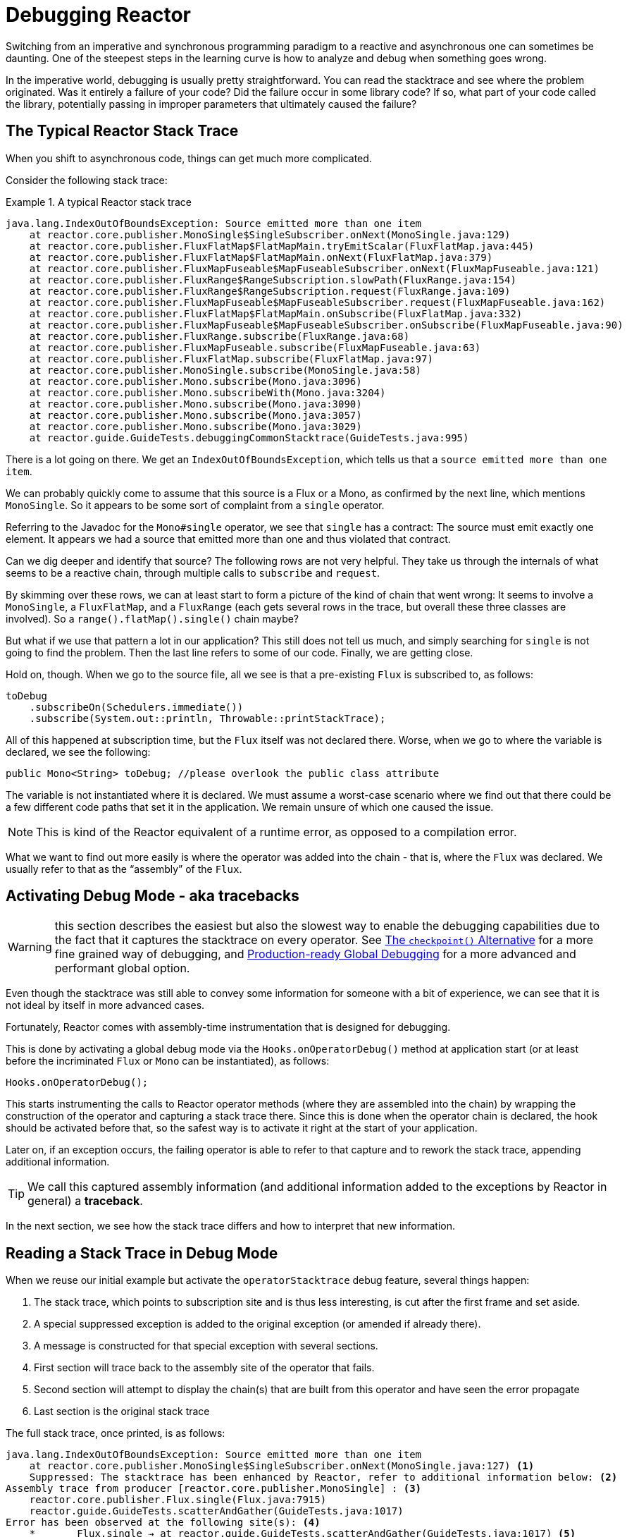 [[debugging]]
= Debugging Reactor

Switching from an imperative and synchronous programming paradigm to a reactive and
asynchronous one can sometimes be daunting. One of the steepest steps in the learning
curve is how to analyze and debug when something goes wrong.

In the imperative world, debugging is usually pretty straightforward. You can read the
stacktrace and see where the problem originated. Was it entirely a failure
of your code? Did the failure occur in some library code? If so, what part of your code
called the library, potentially passing in improper parameters that ultimately caused the
failure?

== The Typical Reactor Stack Trace

When you shift to asynchronous code, things can get much more complicated.

//TODO The code that generated the following stack trace should be here

Consider the following stack trace:

.A typical Reactor stack trace
====
[source]
----
java.lang.IndexOutOfBoundsException: Source emitted more than one item
    at reactor.core.publisher.MonoSingle$SingleSubscriber.onNext(MonoSingle.java:129)
    at reactor.core.publisher.FluxFlatMap$FlatMapMain.tryEmitScalar(FluxFlatMap.java:445)
    at reactor.core.publisher.FluxFlatMap$FlatMapMain.onNext(FluxFlatMap.java:379)
    at reactor.core.publisher.FluxMapFuseable$MapFuseableSubscriber.onNext(FluxMapFuseable.java:121)
    at reactor.core.publisher.FluxRange$RangeSubscription.slowPath(FluxRange.java:154)
    at reactor.core.publisher.FluxRange$RangeSubscription.request(FluxRange.java:109)
    at reactor.core.publisher.FluxMapFuseable$MapFuseableSubscriber.request(FluxMapFuseable.java:162)
    at reactor.core.publisher.FluxFlatMap$FlatMapMain.onSubscribe(FluxFlatMap.java:332)
    at reactor.core.publisher.FluxMapFuseable$MapFuseableSubscriber.onSubscribe(FluxMapFuseable.java:90)
    at reactor.core.publisher.FluxRange.subscribe(FluxRange.java:68)
    at reactor.core.publisher.FluxMapFuseable.subscribe(FluxMapFuseable.java:63)
    at reactor.core.publisher.FluxFlatMap.subscribe(FluxFlatMap.java:97)
    at reactor.core.publisher.MonoSingle.subscribe(MonoSingle.java:58)
    at reactor.core.publisher.Mono.subscribe(Mono.java:3096)
    at reactor.core.publisher.Mono.subscribeWith(Mono.java:3204)
    at reactor.core.publisher.Mono.subscribe(Mono.java:3090)
    at reactor.core.publisher.Mono.subscribe(Mono.java:3057)
    at reactor.core.publisher.Mono.subscribe(Mono.java:3029)
    at reactor.guide.GuideTests.debuggingCommonStacktrace(GuideTests.java:995)
----
====

There is a lot going on there. We get an `IndexOutOfBoundsException`, which tells us that
a `source emitted more than one item`.

We can probably quickly come to assume that this source is a Flux or a Mono, as confirmed by
the next line, which mentions `MonoSingle`. So it appears to be some sort of complaint
from a `single` operator.

Referring to the Javadoc for the `Mono#single` operator, we see that `single` has a contract:
The source must emit exactly one element. It appears we had a source that emitted more
than one and thus violated that contract.

Can we dig deeper and identify that source? The following rows are not very helpful. They
take us through the internals of what seems to be a reactive chain, through
multiple calls to `subscribe` and `request`.

By skimming over these rows, we can at least start to form a picture of the kind of chain
that went wrong: It seems to involve a `MonoSingle`, a `FluxFlatMap`, and a `FluxRange`
(each gets several rows in the trace, but overall these three classes are involved). So a
`range().flatMap().single()` chain maybe?

But what if we use that pattern a lot in our application? This still does not tell us
much, and simply searching for `single` is not going to find the problem. Then the last
line refers to some of our code. Finally, we are getting close.

Hold on, though. When we go to the source file, all we see is that a
pre-existing `Flux` is subscribed to, as follows:

====
[source,java]
----
toDebug
    .subscribeOn(Schedulers.immediate())
    .subscribe(System.out::println, Throwable::printStackTrace);
----
====

All of this happened at subscription time, but the `Flux` itself was not
declared there. Worse, when we go to where the variable is declared, we see the following:

====
[source,java]
----
public Mono<String> toDebug; //please overlook the public class attribute
----
====

The variable is not instantiated where it is declared. We must assume a worst-case
scenario where we find out that there could be a few different code paths that set it in
the application. We remain unsure of which one caused the issue.

NOTE: This is kind of the Reactor equivalent of a runtime error, as opposed to a
compilation error.

What we want to find out more easily is where the operator was added into the chain -
that is,  where the `Flux` was declared. We usually refer to that as the "`assembly`" of
the `Flux`.

[[debug-activate]]
== Activating Debug Mode - aka tracebacks

WARNING: this section describes the easiest but also the slowest way to enable
the debugging capabilities due to the fact that it captures the stacktrace on every operator.
See <<checkpoint-alternative>> for a more fine grained way of debugging,
and <<reactor-tools-debug>> for a more advanced and performant global option.

Even though the stacktrace was still able to convey some information for someone with a
bit of experience, we can see that it is not ideal by itself in more advanced cases.

Fortunately, Reactor comes with  assembly-time instrumentation that is designed for debugging.

This is done by activating a global debug mode via the `Hooks.onOperatorDebug()` method at application start (or at
least before the incriminated `Flux` or `Mono` can be instantiated), as follows:

====
[source,java]
----
Hooks.onOperatorDebug();
----
====

This starts instrumenting the calls to Reactor operator methods (where
they are assembled into the chain) by wrapping the construction of the operator and
capturing a stack trace there. Since this is done when the operator chain is declared, the
hook should be activated before that, so the safest way is to activate it right at the
start of your application.

Later on, if an exception occurs, the failing operator is able to refer to that capture
and to rework the stack trace, appending additional information.

TIP: We call this captured assembly information (and additional information added to the
exceptions by Reactor in general) a *traceback*.

In the next section, we see how the stack trace differs and how to interpret
that new information.

== Reading a Stack Trace in Debug Mode

When we reuse our initial example but activate the `operatorStacktrace` debug feature,
several things happen:

 1. The stack trace, which points to subscription site and is thus less interesting, is cut after the first frame and set aside.
 2. A special suppressed exception is added to the original exception (or amended if already there).
 3. A message is constructed for that special exception with several sections.
 4. First section will trace back to the assembly site of the operator that fails.
 5. Second section will attempt to display the chain(s) that are built from this operator and have seen the error propagate
 6. Last section is the original stack trace


The full stack trace, once printed, is as follows:

====
[source]
----
java.lang.IndexOutOfBoundsException: Source emitted more than one item
    at reactor.core.publisher.MonoSingle$SingleSubscriber.onNext(MonoSingle.java:127) <1>
    Suppressed: The stacktrace has been enhanced by Reactor, refer to additional information below: <2>
Assembly trace from producer [reactor.core.publisher.MonoSingle] : <3>
    reactor.core.publisher.Flux.single(Flux.java:7915)
    reactor.guide.GuideTests.scatterAndGather(GuideTests.java:1017)
Error has been observed at the following site(s): <4>
    *_______Flux.single ⇢ at reactor.guide.GuideTests.scatterAndGather(GuideTests.java:1017) <5>
    |_ Mono.subscribeOn ⇢ at reactor.guide.GuideTests.debuggingActivated(GuideTests.java:1071) <6>
Original Stack Trace: <7>
        at reactor.core.publisher.MonoSingle$SingleSubscriber.onNext(MonoSingle.java:127)
...
<8>
...
        at reactor.core.publisher.Mono.subscribeWith(Mono.java:4363)
        at reactor.core.publisher.Mono.subscribe(Mono.java:4223)
        at reactor.core.publisher.Mono.subscribe(Mono.java:4159)
        at reactor.core.publisher.Mono.subscribe(Mono.java:4131)
        at reactor.guide.GuideTests.debuggingActivated(GuideTests.java:1067)
----
<1> The original stack trace is truncated to a single frame.
<2> This is new: We see the wrapper operator that captures the stack.
This is where the traceback starts to appear.
<3> First, we get some details about where the operator was assembled.
<4> Second, we get a notion of operator chain(s) through which the error propagated,
from first to last (error site to subscribe site).
<5> Each operator that saw the error is mentioned along with the user class and line where it
was used. Here we have a "root".
<6> Here we have a simple part of the chain.
<7> The rest of the stack trace is moved at the end...
<8> ...showing a bit of the operator's internals (so we removed a bit of the snippet here).
====

The captured stack trace is appended to the original error as a
suppressed `OnAssemblyException`. There are three parts to it, but the first section is the
most interesting. It shows the path of construction for the operator that triggered the
exception. Here, it shows that the `single` that caused our issue was actually created in the
`scatterAndGather` method.

Now that we are armed with enough information to find the culprit, we can have
a meaningful look at that `scatterAndGather` method:

====
[source,java]
----
private Mono<String> scatterAndGather(Flux<String> urls) {
    return urls.flatMap(url -> doRequest(url))
           .single(); <1>
}
----
<1> Sure enough, here is our `single`.
====

Now we can see what the root cause of the error was a `flatMap` that performs
several HTTP calls to a few URLs but that is chained with `single`, which is too
restrictive. After a short `git blame` and a quick discussion with the author of
that line, we find out he meant to use the less restrictive `take(1)` instead.

We have solved our problem.

Now consider the following section in the stack trace:

====
[source]
----
Error has been observed at the following site(s):
----
====

That second part of the traceback was not necessarily interesting in
this particular example, because the error was actually happening in the last
operator in the chain (the one closest to `subscribe`). Considering another
example might make it more clear:

====
[source,java]
----
FakeRepository.findAllUserByName(Flux.just("pedro", "simon", "stephane"))
              .transform(FakeUtils1.applyFilters)
              .transform(FakeUtils2.enrichUser)
              .blockLast();
----
====

Now imagine that, inside `findAllUserByName`, there is a `map` that fails. Here,
we would see the following in the second part of the traceback:

====
[source]
----
Error has been observed at the following site(s):
    *________Flux.map ⇢ at reactor.guide.FakeRepository.findAllUserByName(FakeRepository.java:27)
    |_       Flux.map ⇢ at reactor.guide.FakeRepository.findAllUserByName(FakeRepository.java:28)
    |_    Flux.filter ⇢ at reactor.guide.FakeUtils1.lambda$static$1(FakeUtils1.java:29)
    |_ Flux.transform ⇢ at reactor.guide.GuideDebuggingExtraTests.debuggingActivatedWithDeepTraceback(GuideDebuggingExtraTests.java:39)
    |_   Flux.elapsed ⇢ at reactor.guide.FakeUtils2.lambda$static$0(FakeUtils2.java:30)
    |_ Flux.transform ⇢ at reactor.guide.GuideDebuggingExtraTests.debuggingActivatedWithDeepTraceback(GuideDebuggingExtraTests.java:40)
----
====

This corresponds to the section of the chain(s) of operators that gets notified of the error:

. The exception originates in the first `map`. This one is identified as a root by the `*` connector and the fact `_`
are used for indentation.
. The exception is seen by a second `map` (both in fact correspond to the `findAllUserByName`
method).
. It is then seen by a `filter` and a `transform`, which indicate that part of the chain
is constructed by a reusable transformation function (here, the `applyFilters` utility
method).
. Finally, it is seen by an `elapsed` and a `transform`. Once again, `elapsed` is applied
by the transformation function of that second transform.

In some cases where the same exception is propagated through multiple chains, the "root" marker `*_`
allows us to better separate such chains.
If a site is seen several time, there will be an `(observed x times)` after the call site information.

For instance, let us consider the following snippet:

====
[source,java]
----
public class MyClass {
    public void myMethod() {
        Flux<String> source = Flux.error(sharedError);
        Flux<String> chain1 = source.map(String::toLowerCase).filter(s -> s.length() < 4);
        Flux<String> chain2 = source.filter(s -> s.length() > 5).distinct();

        Mono<Void> when = Mono.when(chain1, chain2);
    }
}
----
====

In the code above, error propagates to the `when`, going through two separate chains `chain1` and `chain2`.
It would lead to a traceback containing the following:

====
[source]
----
Error has been observed at the following site(s):
    *_____Flux.error ⇢ at myClass.myMethod(MyClass.java:3) (observed 2 times)
    |_      Flux.map ⇢ at myClass.myMethod(MyClass.java:4)
    |_   Flux.filter ⇢ at myClass.myMethod(MyClass.java:4)
    *_____Flux.error ⇢ at myClass.myMethod(MyClass.java:3) (observed 2 times)
    |_   Flux.filter ⇢ at myClass.myMethod(MyClass.java:5)
    |_ Flux.distinct ⇢ at myClass.myMethod(MyClass.java:5)
    *______Mono.when ⇢ at myClass.myMethod(MyClass.java:7)
----
====

We see that:

. there are 3 "root" elements (the `when` is the true root).
. two chains starting from `Flux.error` are visible.
. both chains seem to be based on the same `Flux.error` source (`observed 2 times`).
. first chain is `Flux.error().map().filter`
. second chain is `Flux.error().filter().distinct()


TIP: *A note on tracebacks and suppressed exceptions*:
As tracebacks are appended to original errors as suppressed exceptions, this can somewhat
interfere with another type of exception that uses this mechanism: composite exceptions.
Such exceptions can be created directly via `Exceptions.multiple(Throwable...)`, or by some
operators that might join multiple erroring sources (like `Flux#flatMapDelayError`). They
can be unwrapped into a `List` via `Exceptions.unwrapMultiple(Throwable)`, in which case the traceback
would be considered a component of the composite and be part of the returned `List`.
If that is somehow not desirable, tracebacks can be identified thanks to `Exceptions.isTraceback(Throwable)`
check, and excluded from such an unwrap by using `Exceptions.unwrapMultipleExcludingTracebacks(Throwable)`
instead.

We deal with a form of instrumentation here, and creating a stack trace is costly. That
is why this debugging feature should only be activated in a controlled manner, as a last
resort.

[[checkpoint-alternative]]
=== The `checkpoint()` Alternative

The debug mode is global and affects every single operator assembled into a `Flux` or a
`Mono` inside the application. This has the benefit of allowing after-the-fact
debugging: Whatever the error, we can obtain additional information to debug it.

As we saw earlier, this global knowledge comes at the cost of an impact on performance
(due to the number of populated stack traces). That cost can be reduced if we have an
idea of likely problematic operators. However, we usually do not know which operators are
likely to be problematic unless we observed an error in the wild, saw we were missing
assembly information, and then modified the code to activate assembly tracking, hoping to
observe the same error again.

In that scenario, we have to switch into debugging mode and make preparations in order to
better observe a second occurrence of the error, this time capturing all the additional
information.

If you can identify reactive chains that you assemble in your application for which
serviceability is critical, you can achieve a mix of both techniques with the
`checkpoint()` operator.

You can chain this operator into a method chain. The `checkpoint` operator works like the
hook version but only for its link of that particular chain.

There is also a `checkpoint(String)` variant that lets you add a unique `String` identifier
to the assembly traceback. This way, the stack trace is omitted and you rely on the
description to identify the assembly site. `checkpoint(String)` imposes less processing
cost than a regular `checkpoint`.

Last but not least, if you want to add a more generic description to the checkpoint but
still rely on the stack trace mechanism to identify the assembly site, you can force that
behavior by using the `checkpoint("description", true)` version. We are now back to the
initial message for the traceback, augmented with a `description`, as shown in the
following example:

====
[source]
----
Assembly trace from producer [reactor.core.publisher.ParallelSource], described as [descriptionCorrelation1234] : <1>
	reactor.core.publisher.ParallelFlux.checkpoint(ParallelFlux.java:215)
	reactor.core.publisher.FluxOnAssemblyTest.parallelFluxCheckpointDescriptionAndForceStack(FluxOnAssemblyTest.java:225)
Error has been observed at the following site(s):
	|_	ParallelFlux.checkpoint ⇢ reactor.core.publisher.FluxOnAssemblyTest.parallelFluxCheckpointDescriptionAndForceStack(FluxOnAssemblyTest.java:225)
----
<1> `descriptionCorrelation1234` is the description provided in the `checkpoint`.
====

The description could be a static identifier or user-readable description or a wider
correlation ID (for instance, coming from a header in the case of an HTTP request).

NOTE: When global debugging is enabled in conjunction with checkpoints, the global debugging
traceback style is applied and checkpoints are only reflected in the
"Error has been observed..." section.
As a result, the name of heavy checkpoints is not visible in this case.

[[reactor-tools-debug]]
== Production-ready Global Debugging
Project Reactor comes with a separate Java Agent that instruments your code and adds
debugging info without paying the cost of capturing the stacktrace on every operator call.
The behaviour is very similar to <<debug-activate>>, but without the runtime performance overhead.

To use it in your app, you must add it as a dependency.

The following example shows how to add `reactor-tools` as a dependency in Maven:

.reactor-tools in Maven, in `<dependencies>`
====
[source,xml]
----
<dependency>
    <groupId>io.projectreactor</groupId>
    <artifactId>reactor-tools</artifactId>
    <1>
</dependency>
----
<1> If you use the <<getting,BOM>>, you do not need to specify a `<version>`.
====

The following example shows how to add `reactor-tools` as a dependency in Gradle:

.reactor-tools in Gradle, amend the `dependencies` block
====
[source,groovy]
----
dependencies {
   compile 'io.projectreactor:reactor-tools'
}
----
====

It also needs to be explicitly initialized with:
====
[source,java]
----
ReactorDebugAgent.init();
----
====

TIP: Since the implementation will instrument your classes when they are loaded,
the best place to put it is before everything else in your main(String[]) method:
====
[source,java]
----
public static void main(String[] args) {
    ReactorDebugAgent.init();
    SpringApplication.run(Application.class, args);
}
----
====

You may also re-process existing classes with `processExistingClasses()` if you cannot run the init eagerly.
For example, in https://junit.org/junit5/docs/current/user-guide/#launcher-api-listeners-custom[JUnit5 tests from a `TestExecutionListener`] or even in the class `static` initializer block:
====
[source,java]
----
ReactorDebugAgent.init();
ReactorDebugAgent.processExistingClasses();
----
====

WARNING: Be aware that the re-processing takes a couple of seconds due to the need to iterate over
all loaded classes and apply the transformation.
Use it only if you see that some call-sites are not instrumented.

=== Limitations
`ReactorDebugAgent` is implemented as a Java Agent and uses https://bytebuddy.net/#/[ByteBuddy]
to perform the self-attach.
Self-attach may not work on some JVMs, please refer to ByteBuddy's documentation for more details.

=== Running ReactorDebugAgent as a Java Agent
If your environment does not support ByteBuddy's self-attachment, you can run `reactor-tools` as a
Java Agent:
====
[source,shell]
----
java -javaagent reactor-tools.jar -jar app.jar
----
====

=== Running ReactorDebugAgent at build time
It is also possible to run `reactor-tools` at build time. To do so, you need to apply it as a
plugin for ByteBuddy's build instrumentation.

WARNING: The transformation will only be applied to your project's classes. The classpath libraries will not be instrumented.

.reactor-tools with https://github.com/raphw/byte-buddy/tree/byte-buddy-1.10.9/byte-buddy-maven-plugin[ByteBuddy's Maven plugin]
====
[source,xml]
----
<dependencies>
	<dependency>
		<groupId>io.projectreactor</groupId>
		<artifactId>reactor-tools</artifactId>
		<1>
		<classifier>original</classifier> <2>
		<scope>runtime</scope>
	</dependency>
</dependencies>

<build>
	<plugins>
		<plugin>
			<groupId>net.bytebuddy</groupId>
			<artifactId>byte-buddy-maven-plugin</artifactId>
			<configuration>
				<transformations>
					<transformation>
						<plugin>reactor.tools.agent.ReactorDebugByteBuddyPlugin</plugin>
					</transformation>
				</transformations>
			</configuration>
		</plugin>
	</plugins>
</build>
----
<1> If you use the <<getting,BOM>>, you do not need to specify a `<version>`.
<2> `classifier` here is important.
====

.reactor-tools with https://github.com/raphw/byte-buddy/tree/byte-buddy-1.10.9/byte-buddy-gradle-plugin[ByteBuddy's Gradle plugin]
====
[source,groovy]
----
plugins {
	id 'net.bytebuddy.byte-buddy-gradle-plugin' version '1.10.9'
}

configurations {
	byteBuddyPlugin
}

dependencies {
	byteBuddyPlugin(
			group: 'io.projectreactor',
			name: 'reactor-tools',
			<1>
			classifier: 'original', <2>
	)
}

byteBuddy {
	transformation {
		plugin = "reactor.tools.agent.ReactorDebugByteBuddyPlugin"
		classPath = configurations.byteBuddyPlugin
	}
}
----
<1> If you use the <<getting,BOM>>, you do not need to specify a `version`.
<2> `classifier` here is important.
====


== Logging a Sequence

In addition to stack trace debugging and analysis, another powerful tool to have in your
toolkit is the ability to trace and log events in an asynchronous sequence.

The `log()` operator can do just that. Chained inside a sequence, it peeks at every
event of the `Flux` or `Mono` upstream of it (including `onNext`, `onError`, and
`onComplete` as well as subscriptions, cancellations, and requests).

.A note on logging implementation
****
The `log` operator uses the `Loggers` utility class, which picks up common logging
frameworks such as Log4J and Logback through `SLF4J` and defaults to logging to the
console if SLF4J is unavailable.

The console fallback uses `System.err` for the `WARN` and `ERROR` log levels and
`System.out` for everything else.

If you prefer a JDK `java.util.logging` fallback, as in 3.0.x, you can get it by setting
the `reactor.logging.fallback` system property to `JDK`.

In all cases, when logging in production *you should take care to configure the
underlying logging framework to use its most asynchronous and non-blocking approach* --
for instance, an `AsyncAppender` in Logback or `AsyncLogger` in Log4j 2.
****

For instance, suppose we have Logback activated and configured and a chain like
`range(1,10).take(3)`. By placing a `log()` before the `take`, we can get some
insight into how it works and what kind of events it propagates upstream to the range,
as the following example shows:

====
[source,java]
----
Flux<Integer> flux = Flux.range(1, 10)
                         .log()
                         .take(3);
flux.subscribe();
----
====

This prints out the following (through the logger's console appender):

====
----
10:45:20.200 [main] INFO  reactor.Flux.Range.1 - | onSubscribe([Synchronous Fuseable] FluxRange.RangeSubscription) <1>
10:45:20.205 [main] INFO  reactor.Flux.Range.1 - | request(3) <2>
10:45:20.205 [main] INFO  reactor.Flux.Range.1 - | onNext(1) <3>
10:45:20.205 [main] INFO  reactor.Flux.Range.1 - | onNext(2)
10:45:20.205 [main] INFO  reactor.Flux.Range.1 - | onNext(3)
10:45:20.205 [main] INFO  reactor.Flux.Range.1 - | cancel() <4>
----

Here, in addition to the logger's own formatter (time, thread, level, message), the
`log()` operator outputs a few things in its own format:

<1> `reactor.Flux.Range.1` is an automatic category for the log, in case you use the
operator several times in a chain. It lets you distinguish which operator's events
are logged (in this case, the `range`). You can overwrite the identifier with your own
custom category by using the `log(String)` method signature. After a few separating
characters, the actual event gets printed. Here, we get an `onSubscribe` call, a
`request` call, three `onNext` calls, and a `cancel` call. For the first line,
`onSubscribe`, we get the implementation of the `Subscriber`, which usually corresponds
to the operator-specific implementation. Between square brackets, we get additional
information, including whether the operator can be automatically optimized through
synchronous or asynchronous fusion.
<2> On the second line, we can see that take limited the request to upstream to 3.
<3> Then the range sends three values in a row.
<4> On the last line, we see `cancel()`.
====

The second (2) and last lines (4) are the most interesting. We can see the `take` in action there.
It leverages backpressure in order to ask the source for exactly the expected amount of elements.
After having received enough elements, it tells the source no more items will be needed by calling `cancel()`.
Note that if downstream had itself used backpressure, eg. by requesting only 1 element,
the `take` operator would have honored that (it _caps_ the request when propagating it from downstream
to upstream).
